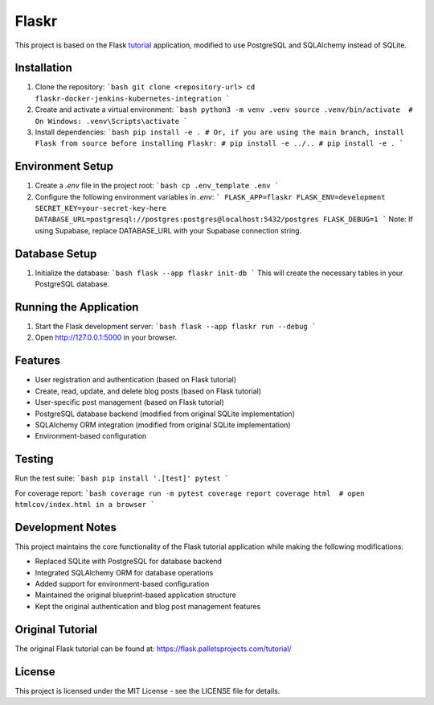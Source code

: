 Flaskr
======

This project is based on the Flask `tutorial`_ application, modified to use PostgreSQL and SQLAlchemy instead of SQLite.

.. _tutorial: https://flask.palletsprojects.com/tutorial/

Installation
------------

1. Clone the repository:
   ```bash
   git clone <repository-url>
   cd flaskr-docker-jenkins-kubernetes-integration
   ```

2. Create and activate a virtual environment:
   ```bash
   python3 -m venv .venv
   source .venv/bin/activate  # On Windows: .venv\Scripts\activate
   ```

3. Install dependencies:
   ```bash
   pip install -e .
   # Or, if you are using the main branch, install Flask from source before installing Flaskr:
   # pip install -e ../..
   # pip install -e .
   ```

Environment Setup
----------------

1. Create a `.env` file in the project root:
   ```bash
   cp .env_template .env
   ```

2. Configure the following environment variables in `.env`:
   ```
   FLASK_APP=flaskr
   FLASK_ENV=development
   SECRET_KEY=your-secret-key-here
   DATABASE_URL=postgresql://postgres:postgres@localhost:5432/postgres
   FLASK_DEBUG=1
   ```
   Note: If using Supabase, replace DATABASE_URL with your Supabase connection string.

Database Setup
--------------

1. Initialize the database:
   ```bash
   flask --app flaskr init-db
   ```
   This will create the necessary tables in your PostgreSQL database.

Running the Application
-----------------------

1. Start the Flask development server:
   ```bash
   flask --app flaskr run --debug
   ```

2. Open http://127.0.0.1:5000 in your browser.

Features
--------

- User registration and authentication (based on Flask tutorial)
- Create, read, update, and delete blog posts (based on Flask tutorial)
- User-specific post management (based on Flask tutorial)
- PostgreSQL database backend (modified from original SQLite implementation)
- SQLAlchemy ORM integration (modified from original SQLite implementation)
- Environment-based configuration

Testing
-------

Run the test suite:
```bash
pip install '.[test]'
pytest
```

For coverage report:
```bash
coverage run -m pytest
coverage report
coverage html  # open htmlcov/index.html in a browser
```

Development Notes
-----------------

This project maintains the core functionality of the Flask tutorial application while making the following modifications:

- Replaced SQLite with PostgreSQL for database backend
- Integrated SQLAlchemy ORM for database operations
- Added support for environment-based configuration
- Maintained the original blueprint-based application structure
- Kept the original authentication and blog post management features

Original Tutorial
-----------------

The original Flask tutorial can be found at:
https://flask.palletsprojects.com/tutorial/

License
-------

This project is licensed under the MIT License - see the LICENSE file for details.
